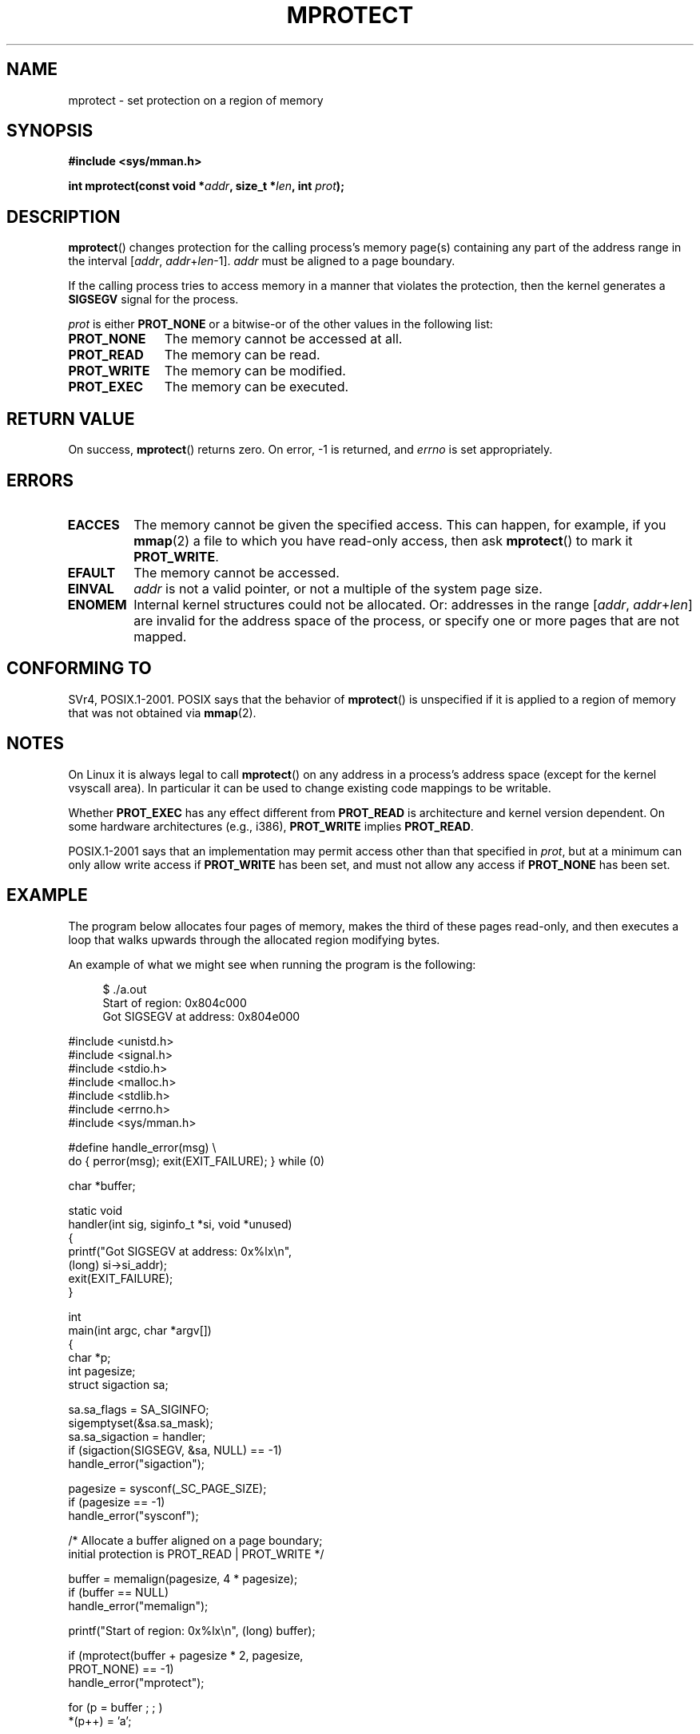 .\" -*- nroff -*-
.\" Copyright (C) 2007 Michael Kerrisk <mtk.manpages@gmail.com>
.\" and Copyright (C) 1995 Michael Shields <shields@tembel.org>.
.\"
.\" Permission is granted to make and distribute verbatim copies of this
.\" manual provided the copyright notice and this permission notice are
.\" preserved on all copies.
.\"
.\" Permission is granted to copy and distribute modified versions of this
.\" manual under the conditions for verbatim copying, provided that the
.\" entire resulting derived work is distributed under the terms of a
.\" permission notice identical to this one.
.\"
.\" Since the Linux kernel and libraries are constantly changing, this
.\" manual page may be incorrect or out-of-date.  The author(s) assume no
.\" responsibility for errors or omissions, or for damages resulting from
.\" the use of the information contained herein.  The author(s) may not
.\" have taken the same level of care in the production of this manual,
.\" which is licensed free of charge, as they might when working
.\" professionally.
.\"
.\" Formatted or processed versions of this manual, if unaccompanied by
.\" the source, must acknowledge the copyright and author of this work.
.\"
.\" Modified 1996-10-22 by Eric S. Raymond <esr@thyrsus.com>
.\" Modified 1997-05-31 by Andries Brouwer <aeb@cwi.nl>
.\" Modified 2003-08-24 by Andries Brouwer <aeb@cwi.nl>
.\" Modified 2004-08-16 by Andi Kleen <ak@muc.de>
.\" 2007-06-02, mtk: Fairly substantial rewrites and additions, and
.\" a much improved example program.
.\"
.TH MPROTECT 2 2007-06-02 "Linux" "Linux Programmer's Manual"
.SH NAME
mprotect \- set protection on a region of memory
.SH SYNOPSIS
.nf
.B #include <sys/mman.h>
.sp
.BI "int mprotect(const void *" addr ", size_t *" len ", int " prot ");
.fi
.SH DESCRIPTION
.BR mprotect ()
changes protection for the calling process's memory page(s)
containing any part of the address range in the
interval [\fIaddr\fP,\ \fIaddr\fP+\fIlen\fP\-1].
.I addr
must be aligned to a page boundary.

If the calling process tries to access memory in a manner
that violates the protection, then the kernel generates a
.B SIGSEGV
signal for the process.
.PP
.I prot
is either
.B PROT_NONE
or a bitwise-or of the other values in the following list:
.TP 1.1i
.B PROT_NONE
The memory cannot be accessed at all.
.TP
.B PROT_READ
The memory can be read.
.TP
.B PROT_WRITE
The memory can be modified.
.TP
.B PROT_EXEC
The memory can be executed.
.\" FIXME
.\" Document PROT_GROWSUP and PROT_GROWSDOWN
.SH "RETURN VALUE"
On success,
.BR mprotect ()
returns zero.
On error, \-1 is returned, and
.I errno
is set appropriately.
.SH ERRORS
.TP
.B EACCES
The memory cannot be given the specified access.
This can happen, for example, if you
.BR mmap (2)
a file to which you have read-only access, then ask
.BR mprotect ()
to mark it
.BR PROT_WRITE .
.TP
.B EFAULT
The memory cannot be accessed.
.TP
.B EINVAL
\fIaddr\fP is not a valid pointer,
or not a multiple of the system page size.
.\" Or: both PROT_GROWSUP and PROT_GROWSDOWN were specified in 'prot'.
.TP
.B ENOMEM
Internal kernel structures could not be allocated.
Or: addresses in the range
.RI [ addr ,
.IR addr + len ]
are invalid for the address space of the process,
or specify one or more pages that are not mapped.
.SH "CONFORMING TO"
SVr4, POSIX.1-2001.
.\" SVr4 defines an additional error
.\" code EAGAIN. The SVr4 error conditions don't map neatly onto Linux's.
POSIX says that the behavior of
.BR mprotect ()
is unspecified if it is applied to a region of memory that
was not obtained via
.BR mmap (2).
.SH NOTES
On Linux it is always legal to call
.BR mprotect ()
on any address in a process's address space (except for the
kernel vsyscall area).
In particular it can be used
to change existing code mappings to be writable.

Whether
.B PROT_EXEC
has any effect different from
.B PROT_READ
is architecture and kernel version dependent.
On some hardware architectures (e.g., i386),
.B PROT_WRITE
implies
.BR PROT_READ .

POSIX.1-2001 says that an implementation may permit access
other than that specified in
.IR prot ,
but at a minimum can only allow write access if
.B PROT_WRITE
has been set, and must not allow any access if
.B PROT_NONE
has been set.
.SH EXAMPLE
.\" sigaction.2 refers to this example
.PP
The program below allocates four pages of memory, makes the third
of these pages read-only, and then executes a loop that walks upwards
through the allocated region modifying bytes.

An example of what we might see when running the program is the
following:

.in +4n
.nf
$ ./a.out
Start of region:        0x804c000
Got SIGSEGV at address: 0x804e000
.fi
.in
.nf

#include <unistd.h>
#include <signal.h>
#include <stdio.h>
#include <malloc.h>
#include <stdlib.h>
#include <errno.h>
#include <sys/mman.h>

#define handle_error(msg) \\
    do { perror(msg); exit(EXIT_FAILURE); } while (0)

char *buffer;

static void
handler(int sig, siginfo_t *si, void *unused)
{
    printf("Got SIGSEGV at address: 0x%lx\\n",
            (long) si\->si_addr);
    exit(EXIT_FAILURE);
}

int
main(int argc, char *argv[])
{
    char *p;
    int pagesize;
    struct sigaction sa;

    sa.sa_flags = SA_SIGINFO;
    sigemptyset(&sa.sa_mask);
    sa.sa_sigaction = handler;
    if (sigaction(SIGSEGV, &sa, NULL) == \-1)
        handle_error("sigaction");

    pagesize = sysconf(_SC_PAGE_SIZE);
    if (pagesize == \-1)
        handle_error("sysconf");

    /* Allocate a buffer aligned on a page boundary;
       initial protection is PROT_READ | PROT_WRITE */

    buffer = memalign(pagesize, 4 * pagesize);
    if (buffer == NULL)
        handle_error("memalign");

    printf("Start of region:        0x%lx\\n", (long) buffer);

    if (mprotect(buffer + pagesize * 2, pagesize,
                PROT_NONE) == \-1)
        handle_error("mprotect");

    for (p = buffer ; ; )
        *(p++) = 'a';

    printf("Loop completed\\n");     /* Should never happen */
    exit(EXIT_SUCCESS);
}
.fi
.SH "SEE ALSO"
.BR mmap (2),
.BR sysconf (3)
